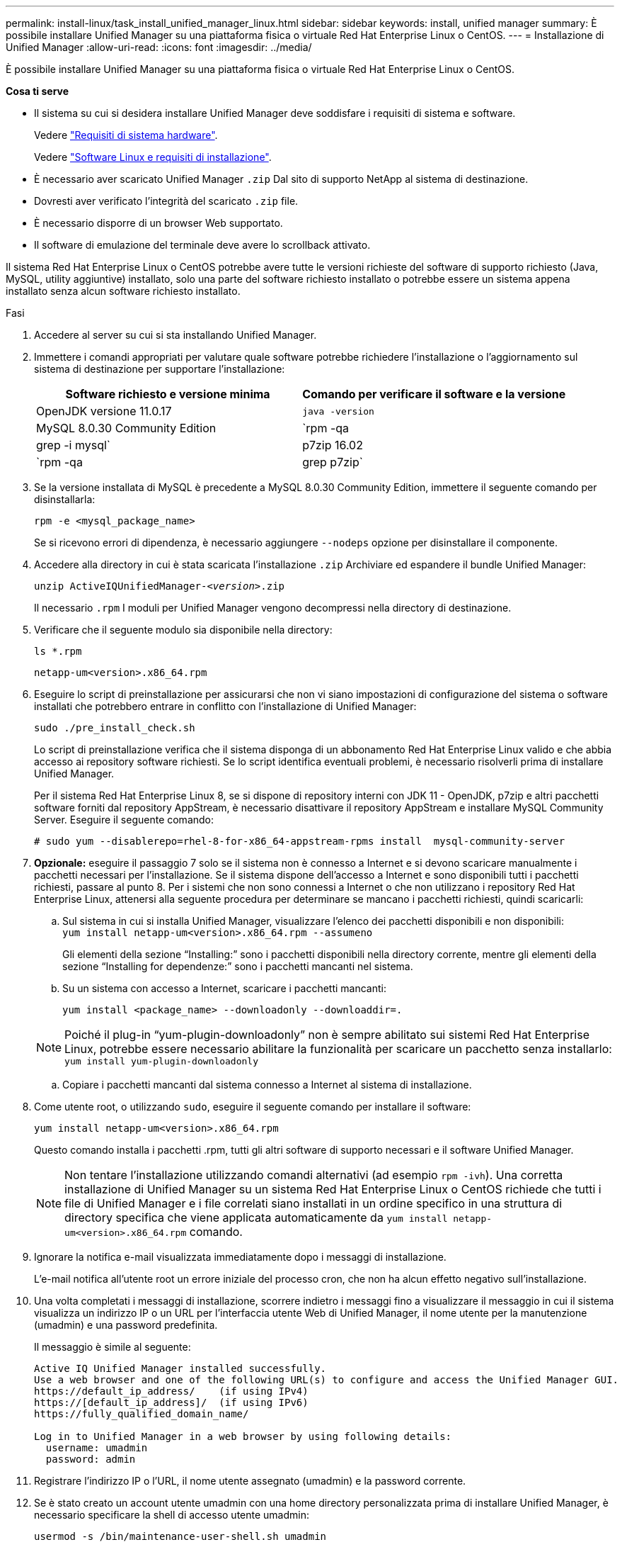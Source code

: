 ---
permalink: install-linux/task_install_unified_manager_linux.html 
sidebar: sidebar 
keywords: install, unified manager 
summary: È possibile installare Unified Manager su una piattaforma fisica o virtuale Red Hat Enterprise Linux o CentOS. 
---
= Installazione di Unified Manager
:allow-uri-read: 
:icons: font
:imagesdir: ../media/


[role="lead"]
È possibile installare Unified Manager su una piattaforma fisica o virtuale Red Hat Enterprise Linux o CentOS.

*Cosa ti serve*

* Il sistema su cui si desidera installare Unified Manager deve soddisfare i requisiti di sistema e software.
+
Vedere link:concept_virtual_infrastructure_or_hardware_system_requirements.html["Requisiti di sistema hardware"].

+
Vedere link:reference_red_hat_and_centos_software_and_installation_requirements.html["Software Linux e requisiti di installazione"].

* È necessario aver scaricato Unified Manager `.zip` Dal sito di supporto NetApp al sistema di destinazione.
* Dovresti aver verificato l'integrità del scaricato `.zip` file.
* È necessario disporre di un browser Web supportato.
* Il software di emulazione del terminale deve avere lo scrollback attivato.


Il sistema Red Hat Enterprise Linux o CentOS potrebbe avere tutte le versioni richieste del software di supporto richiesto (Java, MySQL, utility aggiuntive) installato, solo una parte del software richiesto installato o potrebbe essere un sistema appena installato senza alcun software richiesto installato.

.Fasi
. Accedere al server su cui si sta installando Unified Manager.
. Immettere i comandi appropriati per valutare quale software potrebbe richiedere l'installazione o l'aggiornamento sul sistema di destinazione per supportare l'installazione:
+
[cols="2*"]
|===
| Software richiesto e versione minima | Comando per verificare il software e la versione 


 a| 
OpenJDK versione 11.0.17
 a| 
`java -version`



 a| 
MySQL 8.0.30 Community Edition
 a| 
`rpm -qa | grep -i mysql`



 a| 
p7zip 16.02
 a| 
`rpm -qa | grep p7zip`

|===
. Se la versione installata di MySQL è precedente a MySQL 8.0.30 Community Edition, immettere il seguente comando per disinstallarla:
+
`rpm -e <mysql_package_name>`

+
Se si ricevono errori di dipendenza, è necessario aggiungere `--nodeps` opzione per disinstallare il componente.

. Accedere alla directory in cui è stata scaricata l'installazione `.zip` Archiviare ed espandere il bundle Unified Manager:
+
`unzip ActiveIQUnifiedManager-_<version>_.zip`

+
Il necessario `.rpm` I moduli per Unified Manager vengono decompressi nella directory di destinazione.

. Verificare che il seguente modulo sia disponibile nella directory:
+
`ls *.rpm`

+
`netapp-um<version>.x86_64.rpm`

. Eseguire lo script di preinstallazione per assicurarsi che non vi siano impostazioni di configurazione del sistema o software installati che potrebbero entrare in conflitto con l'installazione di Unified Manager:
+
`sudo ./pre_install_check.sh`

+
Lo script di preinstallazione verifica che il sistema disponga di un abbonamento Red Hat Enterprise Linux valido e che abbia accesso ai repository software richiesti. Se lo script identifica eventuali problemi, è necessario risolverli prima di installare Unified Manager.

+
Per il sistema Red Hat Enterprise Linux 8, se si dispone di repository interni con JDK 11 - OpenJDK, p7zip e altri pacchetti software forniti dal repository AppStream, è necessario disattivare il repository AppStream e installare MySQL Community Server. Eseguire il seguente comando:

+
[listing]
----
# sudo yum --disablerepo=rhel-8-for-x86_64-appstream-rpms install  mysql-community-server
----
. *Opzionale:* eseguire il passaggio 7 solo se il sistema non è connesso a Internet e si devono scaricare manualmente i pacchetti necessari per l'installazione. Se il sistema dispone dell'accesso a Internet e sono disponibili tutti i pacchetti richiesti, passare al punto 8. Per i sistemi che non sono connessi a Internet o che non utilizzano i repository Red Hat Enterprise Linux, attenersi alla seguente procedura per determinare se mancano i pacchetti richiesti, quindi scaricarli:
+
.. Sul sistema in cui si installa Unified Manager, visualizzare l'elenco dei pacchetti disponibili e non disponibili: +
`yum install netapp-um<version>.x86_64.rpm --assumeno`
+
Gli elementi della sezione "`Installing:`" sono i pacchetti disponibili nella directory corrente, mentre gli elementi della sezione "`Installing for dependenze:`" sono i pacchetti mancanti nel sistema.

.. Su un sistema con accesso a Internet, scaricare i pacchetti mancanti:
+
`yum install <package_name> --downloadonly --downloaddir=.`

+
[NOTE]
====
Poiché il plug-in "`yum-plugin-downloadonly`" non è sempre abilitato sui sistemi Red Hat Enterprise Linux, potrebbe essere necessario abilitare la funzionalità per scaricare un pacchetto senza installarlo:
`yum install yum-plugin-downloadonly`

====
.. Copiare i pacchetti mancanti dal sistema connesso a Internet al sistema di installazione.


. Come utente root, o utilizzando `sudo`, eseguire il seguente comando per installare il software:
+
`yum install netapp-um<version>.x86_64.rpm`

+
Questo comando installa i pacchetti .rpm, tutti gli altri software di supporto necessari e il software Unified Manager.

+
[NOTE]
====
Non tentare l'installazione utilizzando comandi alternativi (ad esempio `rpm -ivh`). Una corretta installazione di Unified Manager su un sistema Red Hat Enterprise Linux o CentOS richiede che tutti i file di Unified Manager e i file correlati siano installati in un ordine specifico in una struttura di directory specifica che viene applicata automaticamente da `yum install netapp-um<version>.x86_64.rpm` comando.

====
. Ignorare la notifica e-mail visualizzata immediatamente dopo i messaggi di installazione.
+
L'e-mail notifica all'utente root un errore iniziale del processo cron, che non ha alcun effetto negativo sull'installazione.

. Una volta completati i messaggi di installazione, scorrere indietro i messaggi fino a visualizzare il messaggio in cui il sistema visualizza un indirizzo IP o un URL per l'interfaccia utente Web di Unified Manager, il nome utente per la manutenzione (umadmin) e una password predefinita.
+
Il messaggio è simile al seguente:

+
[listing]
----
Active IQ Unified Manager installed successfully.
Use a web browser and one of the following URL(s) to configure and access the Unified Manager GUI.
https://default_ip_address/    (if using IPv4)
https://[default_ip_address]/  (if using IPv6)
https://fully_qualified_domain_name/

Log in to Unified Manager in a web browser by using following details:
  username: umadmin
  password: admin
----
. Registrare l'indirizzo IP o l'URL, il nome utente assegnato (umadmin) e la password corrente.
. Se è stato creato un account utente umadmin con una home directory personalizzata prima di installare Unified Manager, è necessario specificare la shell di accesso utente umadmin:
+
`usermod -s /bin/maintenance-user-shell.sh umadmin`



Accedere all'interfaccia utente Web per modificare la password predefinita dell'utente umadmin ed eseguire la configurazione iniziale di Unified Manager, come descritto in link:../config/concept_configure_unified_manager.html["Configurazione di Active IQ Unified Manager"]. È obbligatorio modificare la password predefinita dell'utente umadmin.

